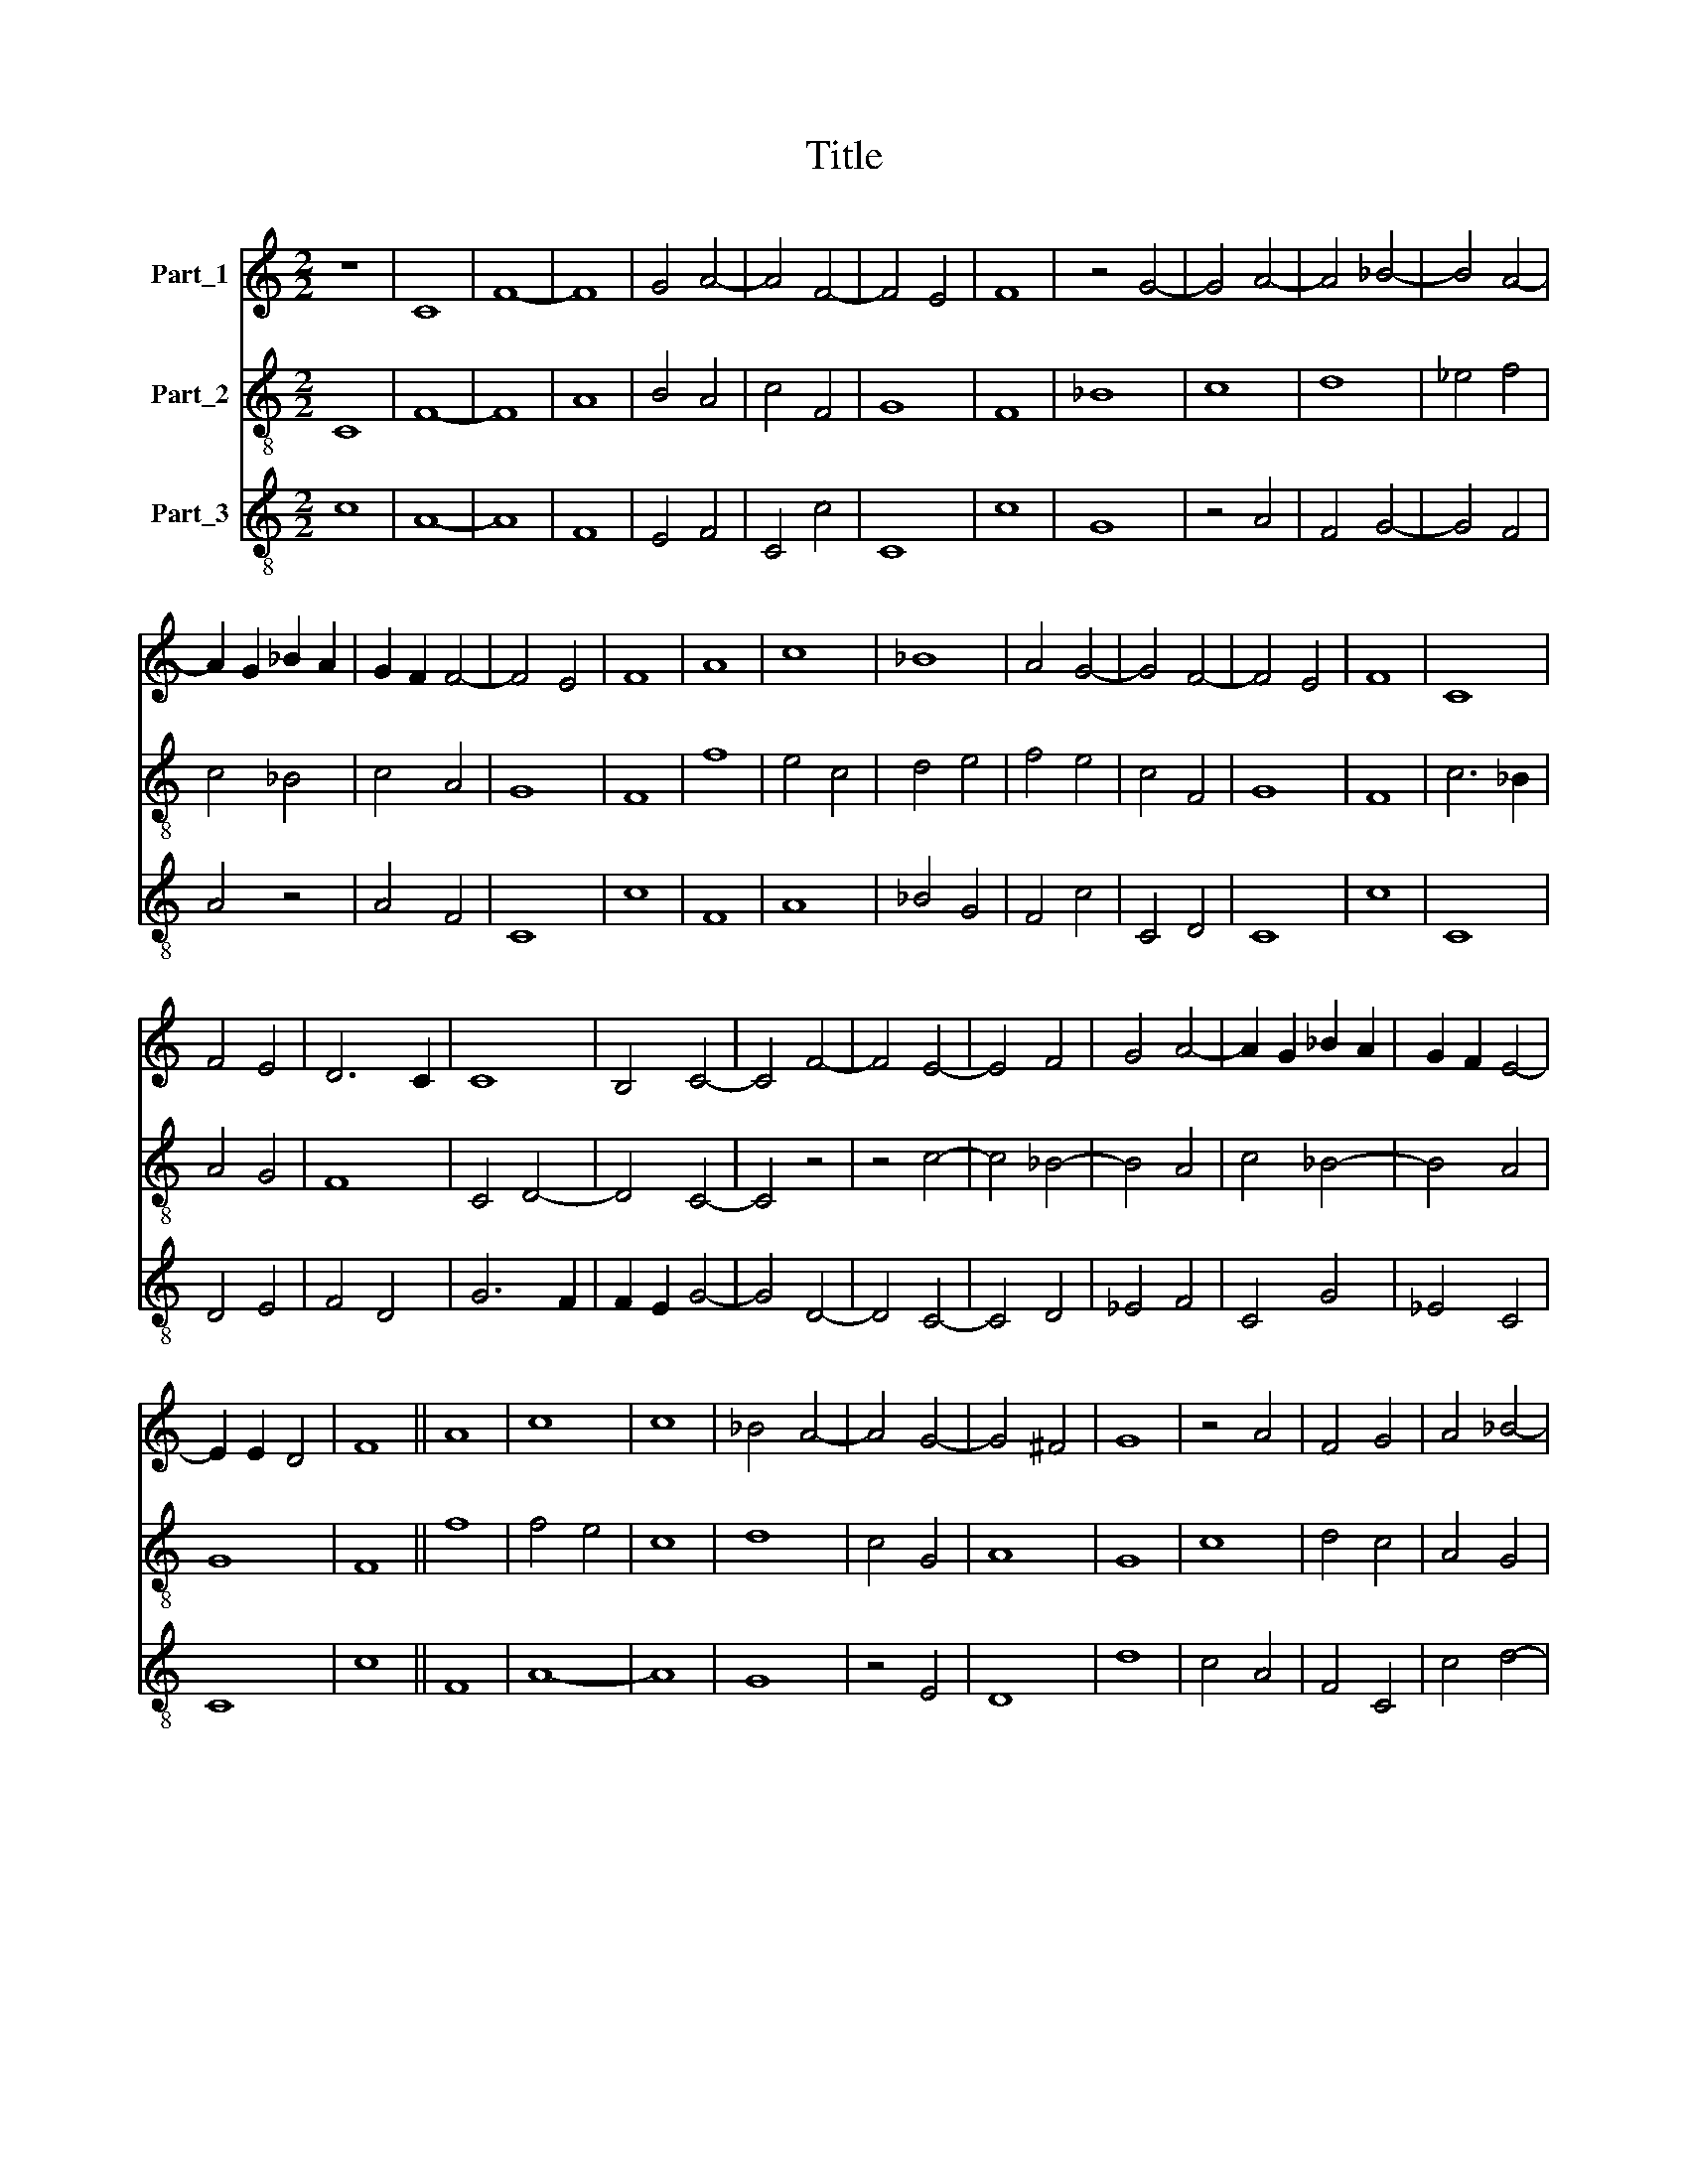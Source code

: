 X:1
T:Title
%%score 1 2 3
L:1/8
M:2/2
K:C
V:1 treble nm="Part_1"
V:2 treble-8 nm="Part_2"
V:3 treble-8 nm="Part_3"
V:1
 z8 | C8 | F8- | F8 | G4 A4- | A4 F4- | F4 E4 | F8 | z4 G4- | G4 A4- | A4 _B4- | B4 A4- | %12
 A2 G2 _B2 A2 | G2 F2 F4- | F4 E4 | F8 | A8 | c8 | _B8 | A4 G4- | G4 F4- | F4 E4 | F8 | C8 | %24
 F4 E4 | D6 C2 | C8 | B,4 C4- | C4 F4- | F4 E4- | E4 F4 | G4 A4- | A2 G2 _B2 A2 | G2 F2 E4- | %34
 E2 E2 D4 | F8 || A8 | c8 | c8 | _B4 A4- | A4 G4- | G4 ^F4 | G8 | z4 A4 | F4 G4 | A4 _B4- | %46
 B2 A2 A4- | A2 G2 G2 F2 | A8 | z4 A4 | c4 c4 | _B4 A4 | G4 z4 | A4 F4 | _B4 A4 | G8 | F4 E4 | D8 | %58
 C8 | z4 G4- | G2 F2 A2 _B2 | c4 _B4 | A4 G4- | G2 F2 F4- | F2 E2 E2 D2 | F8 || C8 | D8 | F8 | %69
 z4 F4 | E4 D4 | E2 F2 G4- | G2 ^F2 F2 E2 | G8 | z4 E4- | E4 F4- | F4 D4 | E4 D4- | D4 C4- | %79
 C4 B,4 | C8 | z4 C4- | C4 D4- | D2 E2 F4- | F2 E2 G4- | G2 F2 F4- | F2 E2 E2 D2 | F8 | E4 F4 | %89
 G8 | z4 G4 | A4 _B4 | A4 G4 | F6 E2 | C4 z4 | D4 C4- | C2 D2 E2 F2 | G4 A4- | A2 G2 F4- | %99
 F2 E2 E2 D2 | F8 || F8 | c8- | c8 | B8 | A6 G2 | A2 (B2 c4- | c4) B4 | c8 | z8 | d8 | f8 | c8 | %113
 d4 e4- | e4 c4- | c4 B4 | c8 | z4 d4 | e8 | f8 | e4 d4- | d2 c2 c4- | c4 B4 | c8 | z4 A4- | %125
 A4 c4- | c4 d4- | d4 c4 | _B4 A4- | A2 G2 _B2 A2 | G2 F2 F4- | F4 E4 | F8 | z4 A4- | A4 c4- | %135
 c4 _B4 | A4 G4- | G2 F2 F4- | F4 E4 | F8 || A8 | G8 | A8- | A4 _B4- | B4 A4- | A2 G2 G4- | G4 F4 | %147
 G8 | z4 A4- | A4 F4- | F4 E4 | D4 C4 | F6 G2 | A4 G4- | G4 F4- | F4 E4 | F8 | z4 A4 | c4 c4 | %159
 _B4 A4 | G8 | A8 | F8 | G4 A4- | A4 _B4- | B4 A4- | A4 G4 | A8 | z4 c4 | d4 c4 | _B8 | A8 | %172
 G4 F4- | F2 E2 C4 | F2 G2 A2 _B2 | A4 G4- | G4 F4- | F4 E4 | F8 |] %179
V:2
 C8 | F8- | F8 | A8 | B4 A4 | c4 F4 | G8 | F8 | _B8 | c8 | d8 | _e4 f4 | c4 _B4 | c4 A4 | G8 | F8 | %16
 f8 | e4 c4 | d4 e4 | f4 e4 | c4 F4 | G8 | F8 | c6 _B2 | A4 G4 | F8 | C4 D4- | D4 C4- | C4 z4 | %29
 z4 c4- | c4 _B4- | B4 A4 | c4 _B4- | B4 A4 | G8 | F8 || f8 | f4 e4 | c8 | d8 | c4 G4 | A8 | G8 | %43
 c8 | d4 c4 | A4 G4 | c4 A4 | _B8 | F8- | F8 | f4 e4 | d4 c4 | e8 | f4 d4- | d4 c4 | G6 A2 | %56
 _B4 c4- | c4 B4 | c4 F4- | F4 _B4 | A4 c4- | c4 d4- | d2 c2 _B4- | B4 A4 | G8 | F8 || F8- | F8 | %68
 D8 | C4 F4 | G4 B4 | c6 B2 | A8 | G8 | E8 | G4 F4 | _B8 | G8 | F4 E4 | D8 | C8- | C8 | F8 | %83
 G6 A2 | _B6 G2 | _B4 A4 | G8 | F8 | c4 d4 | e4 c4- | c4 _B4 | A4 G4 | c8 | A4 _B4 | c4 F4 | %95
 D4 E4 | F4 G4 | _B4 c4- | c4 F4 | G8 | F8 || F8 | f8 | e4 c4 | e4 d4- | d4 c4 | f4 c4 | d8 | c8 | %109
 e4 f4 | g8 | f4 d4 | e4 f4- | f4 c4 | e8 | d8 | c8 | f8 | e4 c4 | f4 a4 | g4 f4- | f4 c4 | d8 | %123
 c8- | c8 | d4 e4 | f8 | g4 c4 | d4 c4 | A4 _B4- | B4 A4 | G8 | F8 | c8- | c8 | A4 _B4 | c8 | %137
 _B4 A4 | G8 | F8 || F8 | B8 | A8 | c8 | d8 | c4 G4 | A8 | G8 | d8 | c4 _B4 | A8 | _B4 A4 | %152
 F4 _B4 | A4 c4- | c4 A4 | G8 | F8 | c4 c4- | c4 A4 | G4 A4 | _B4 c4- | c4 A4- | A4 _B4- | B4 c4 | %164
 d8 | z4 c4 | B8 | A8 | F8 | z4 c4- | c4 d4- | d4 c4- | c4 A4 | _B4 c4- | c4 F4 | c4 _B4- | B4 A4 | %177
 G8 | F8 |] %179
V:3
 c8 | A8- | A8 | F8 | E4 F4 | C4 c4 | C8 | c8 | G8 | z4 A4 | F4 G4- | G4 F4 | A4 z4 | A4 F4 | C8 | %15
 c8 | F8 | A8 | _B4 G4 | F4 c4 | C4 D4 | C8 | c8 | C8 | D4 E4 | F4 D4 | G6 F2 | F2 E2 G4- | %28
 G4 D4- | D4 C4- | C4 D4 | _E4 F4 | C4 G4 | _E4 C4 | C8 | c8 || F8 | A8- | A8 | G8 | z4 E4 | D8 | %42
 d8 | c4 A4 | F4 C4 | c4 d4- | d2 c2 e4- | e2 d2 d2 c2 | d8 | f8 | F4 c4 | G4 A4 | c8 | F8 | %54
 G4 A4 | _B8 | z4 A4 | F4 z4 | C4 c4- | c4 d4 | c4 F4 | A4 G4 | A4 E4 | z4 F4 | C8 | c8 || A8 | %67
 D8 | F8 | c8 | B4 G4 | C4 G4 | D8 | d8 | c4 B4- | B4 c4 | d4 G4 | _B6 A2 | A4 G4 | F6 E2 | G8 | %81
 E4 G4 | A4 D4 | E4 D4 | d4 G4 | d4 c4 | B6 A2 | c8 | C4 F4 | E4 C4- | C4 d4 | c4 d4 | A4 z4 | D8 | %94
 C4 c4 | _B6 G2 | A4 _B4 | G4 F4- | F2 C2 D4 | C8 | c8 || c8 | F8 | A8 | G8 | z4 A4 | F4 A4 | G8 | %108
 g8 | G4 A4 | B4 G4 | d4 f4 | c4 A4 | F4 A4 | c6 B2 | G8 | g8 | a6 f2 | g8 | d8 | G4 _B4- | B4 A4 | %122
 G8 | g8 | e6 d2 | f4 c4 | A4 _B4 | G4 g4 | f4 e4 | c4 f4- | f2 ed c4- | c2 B2 A2 G2 | c8 | F8 | %134
 A6 G2 | c4 G4 | A4 F4 | G4 F4 | C8 | c8 || f8 | d8 | c4 A4 | F8 | D8 | A4 d4- | d2 c2 c2 B2 | d8 | %148
 D8 | A4 D4- | D4 z4 | G4 F4- | F4 D4- | D4 E4- | E4 F4 | C8 | c8 | F8- | F8 | z4 F4 | E8 | C4 F4 | %162
 c4 d4- | d4 z4 | D8 | d4 e4- | e2 d2 d2 c2 | e8 | f8 | d4 e4- | e4 f4- | f4 e4- | e4 c4 | z4 C4 | %174
 c8 | F4 G4- | G4 F4 | C8 | c8 |] %179

